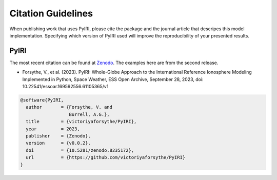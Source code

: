 Citation Guidelines
===================

When publishing work that uses PyIRI, please cite the package and the journal
article that descripes this model implementation. Specifying which version of
PyIRI used will improve the reproducibility of your presented results.

PyIRI
-----

The most recent citation can be found at `Zenodo <https://zenodo.org/>`_.  The
examples here are from the second release.

* Forsythe, V., et al. (2023).
  PyIRI: Whole-Globe Approach to the
  International Reference Ionosphere Modeling Implemented in Python,
  Space Weather, ESS Open Archive, September 28, 2023,
  doi: 10.22541/essoar.169592556.61105365/v1

.. code-block:: latex

  @software{PyIRI,
    author       = {Forsythe, V. and
                    Burrell, A.G.},
    title        = {victoriyaforsythe/PyIRI},
    year         = 2023,
    publisher    = {Zenodo},
    version      = {v0.0.2},
    doi          = {10.5281/zenodo.8235172},
    url          = {https://github.com/victoriyaforsythe/PyIRI}
  }
